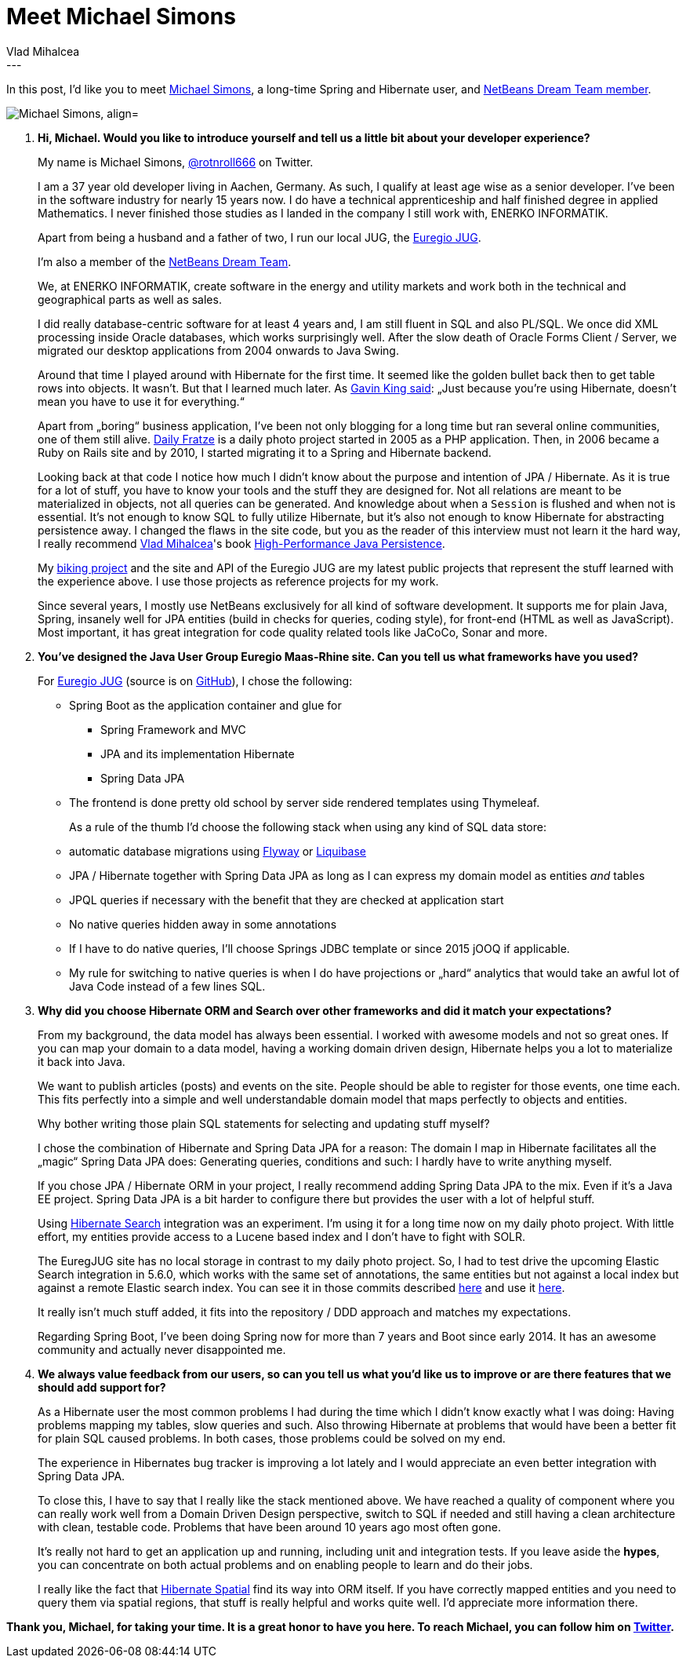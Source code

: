 = Meet Michael Simons
Vlad Mihalcea
:awestruct-tags: [ "Discussions", "Hibernate ORM", "Hibernate Search" ]
:awestruct-layout: blog-post
---

In this post, I'd like you to meet https://twitter.com/rotnroll666[Michael Simons], a long-time Spring and Hibernate user, and https://jaxenter.com/netbeans/seven-new-netbeans-dream-team-members[NetBeans Dream Team member].

image::MichaelSimons.jpg["Michael Simons, align="center"]

. *Hi, Michael. Would you like to introduce yourself and tell us a little bit about your developer experience?*
+
My name is Michael Simons, https://twitter.com/rotnroll666[@rotnroll666] on Twitter.
+
I am a 37 year old developer living in Aachen, Germany. As such, I qualify at least age wise as a senior developer. 
I've been in the software industry for nearly 15 years now. 
I do have a technical apprenticeship and half finished degree in applied Mathematics. 
I never finished those studies as I landed in the company I still work with, ENERKO INFORMATIK.
+
Apart from being a husband and a father of two, I run our local JUG, the http://www.euregjug.eu/[Euregio JUG].
+
I'm also a member of the https://jaxenter.com/netbeans/seven-new-netbeans-dream-team-members[NetBeans Dream Team].
+
We, at ENERKO INFORMATIK, create software in the energy and utility markets and work both in the technical and geographical parts as well as sales.
+
I did really database-centric software for at least 4 years and, I am still fluent in SQL and also PL/SQL. 
We once did XML processing inside Oracle databases, which works surprisingly well.
After the slow death of Oracle Forms Client / Server, we migrated our desktop applications from 2004 onwards to Java Swing.
+
Around that time I played around with Hibernate for the first time. 
It seemed like the golden bullet back then to get table rows into objects. 
It wasn't. 
But that I learned much later. As https://plus.google.com/+GavinKing/posts/LGJU1NorAvY[Gavin King said]: „Just because you're using Hibernate, doesn't mean you have to use it for everything.“
+
Apart from „boring“ business application, I've been not only blogging for a long time but ran several online communities, one of them still alive. 
https://dailyfratze.de[Daily Fratze] is a daily photo project started in 2005 as a PHP application. 
Then, in 2006 became a Ruby on Rails site and by 2010, I started migrating it to a Spring and Hibernate backend.
+
Looking back at that code I notice how much I didn't know about the purpose and intention of JPA / Hibernate. 
As it is true for a lot of stuff, you have to know your tools and the stuff they are designed for.
Not all relations are meant to be materialized in objects, not all queries can be generated. 
And knowledge about when a `Session` is flushed and when not is essential.
It's not enough to know SQL to fully utilize Hibernate, but it's also not enough to know Hibernate for abstracting persistence away.
I changed the flaws in the site code, but you as the reader of this interview must not learn it the hard way,
I really recommend https://vladmihalcea.com/[Vlad Mihalcea]'s book https://leanpub.com/high-performance-java-persistence[High-Performance Java Persistence].
+
My https://biking.michael-simons.eu[biking project] and the site and API of the Euregio JUG are my latest public projects that represent the stuff learned with the experience above.
I use those projects as reference projects for my work.
+
Since several years, I mostly use NetBeans exclusively for all kind of software development.
It supports me for plain Java, Spring, insanely well for JPA entities (build in checks for queries, coding style), for front-end (HTML as well as JavaScript).
Most important, it has great integration for code quality related tools like JaCoCo, Sonar and more.

. *You've designed the Java User Group Euregio Maas-Rhine site. Can you tell us what frameworks have you used?*
+
For http://euregjug.eu[Euregio JUG] (source is on https://github.com/EuregJUG-Maas-Rhine/site[GitHub]), I chose the following:

* Spring Boot as the application container and glue for
** Spring Framework and MVC
** JPA and its implementation Hibernate
** Spring Data JPA
* The frontend is done pretty old school by server side rendered templates using Thymeleaf.
+
As a rule of the thumb I'd choose the following stack when using any kind of SQL data store:

* automatic database migrations using https://flywaydb.org/[Flyway] or http://www.liquibase.org/[Liquibase]
* JPA / Hibernate together with Spring Data JPA as long as I can express my domain model as entities _and_ tables
* JPQL queries if necessary with the benefit that they are checked at application start
* No native queries hidden away in some annotations
* If I have to do native queries, I'll choose Springs JDBC template or since 2015 jOOQ if applicable.
* My rule for switching to native queries is when I do have projections or „hard“ analytics that would take an awful lot of Java Code instead of a few lines SQL.

. *Why did you choose Hibernate ORM and Search over other frameworks and did it match your expectations?*
+
From my background, the data model has always been essential. 
I worked with awesome models and not so great ones.
If you can map your domain to a data model, having a working domain driven design, 
Hibernate helps you a lot to materialize it back into Java.
+
We want to publish articles (posts) and events on the site. 
People should be able to register for those events, one time each.
This fits perfectly into a simple and well understandable domain model that maps perfectly to objects and entities.
+
Why bother writing those plain SQL statements for selecting and updating stuff myself?
+
I chose the combination of Hibernate and Spring Data JPA for a reason:
The domain I map in Hibernate facilitates all the „magic“ Spring Data JPA does:
Generating queries, conditions and such: I hardly have to write anything myself.
+
If you chose JPA / Hibernate ORM in your project, I really recommend adding Spring Data JPA to the mix.
Even if it's a Java EE project.
Spring Data JPA is a bit harder to configure there but provides the user with a lot of helpful stuff.
+
Using http://hibernate.org/search/[Hibernate Search] integration was an experiment.
I'm using it for a long time now on my daily photo project.
With little effort, my entities provide access to a Lucene based index and I don't have to fight with SOLR.
+
The EuregJUG site has no local storage in contrast to my daily photo project.
So, I had to test drive the upcoming Elastic Search integration in 5.6.0, which works with the same set of annotations, the same entities but not against a local index but against a remote Elastic search index.
You can see it in those commits described http://info.michael-simons.eu/2016/09/20/running-hibernate-search-with-elasticsearch-on-pivotal-cf/[here] and use it http://www.euregjug.eu/archive[here].
+
It really isn't much stuff added, it fits into the repository / DDD approach and matches my expectations.
+
Regarding Spring Boot, I've been doing Spring now for more than 7 years and Boot since early 2014.
It has an awesome community and actually never disappointed me.

. *We always value feedback from our users, so can you tell us what you'd like us to improve or are there features that we should add support for?*
+
As a Hibernate user the most common problems I had during the time which I didn't know exactly what I was doing: Having problems mapping my tables, slow queries and such.
Also throwing Hibernate at problems that would have been a better fit for plain SQL caused problems.
In both cases, those problems could be solved on my end.
+
The experience in Hibernates bug tracker is improving a lot lately and I would appreciate an even better integration with Spring Data JPA.
+
To close this, I have to say that I really like the stack mentioned above.
We have reached a quality of component where you can really work well from a Domain Driven Design perspective, switch to SQL if needed and still having a clean architecture with clean, testable code.
Problems that have been around 10 years ago most often gone.
+
It's really not hard to get an application up and running, including unit and integration tests.
If you leave aside the *hypes*, you can concentrate on both actual problems and on enabling people to learn and do their jobs.
+
I really like the fact that http://docs.jboss.org/hibernate/orm/5.2/userguide/html_single/Hibernate_User_Guide.html#spatial[Hibernate Spatial] find its way into ORM itself.
If you have correctly mapped entities and you need to query them via spatial regions, that stuff is really helpful and works quite well.
I'd appreciate more information there.

*Thank you, Michael, for taking your time. It is a great honor to have you here. To reach Michael, you can follow him on https://twitter.com/rotnroll666[Twitter].*
